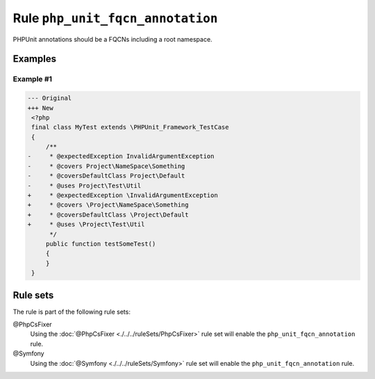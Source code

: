 =================================
Rule ``php_unit_fqcn_annotation``
=================================

PHPUnit annotations should be a FQCNs including a root namespace.

Examples
--------

Example #1
~~~~~~~~~~

.. code-block:: diff

   --- Original
   +++ New
    <?php
    final class MyTest extends \PHPUnit_Framework_TestCase
    {
        /**
   -     * @expectedException InvalidArgumentException
   -     * @covers Project\NameSpace\Something
   -     * @coversDefaultClass Project\Default
   -     * @uses Project\Test\Util
   +     * @expectedException \InvalidArgumentException
   +     * @covers \Project\NameSpace\Something
   +     * @coversDefaultClass \Project\Default
   +     * @uses \Project\Test\Util
         */
        public function testSomeTest()
        {
        }
    }

Rule sets
---------

The rule is part of the following rule sets:

@PhpCsFixer
  Using the :doc:`@PhpCsFixer <./../../ruleSets/PhpCsFixer>` rule set will enable the ``php_unit_fqcn_annotation`` rule.

@Symfony
  Using the :doc:`@Symfony <./../../ruleSets/Symfony>` rule set will enable the ``php_unit_fqcn_annotation`` rule.
